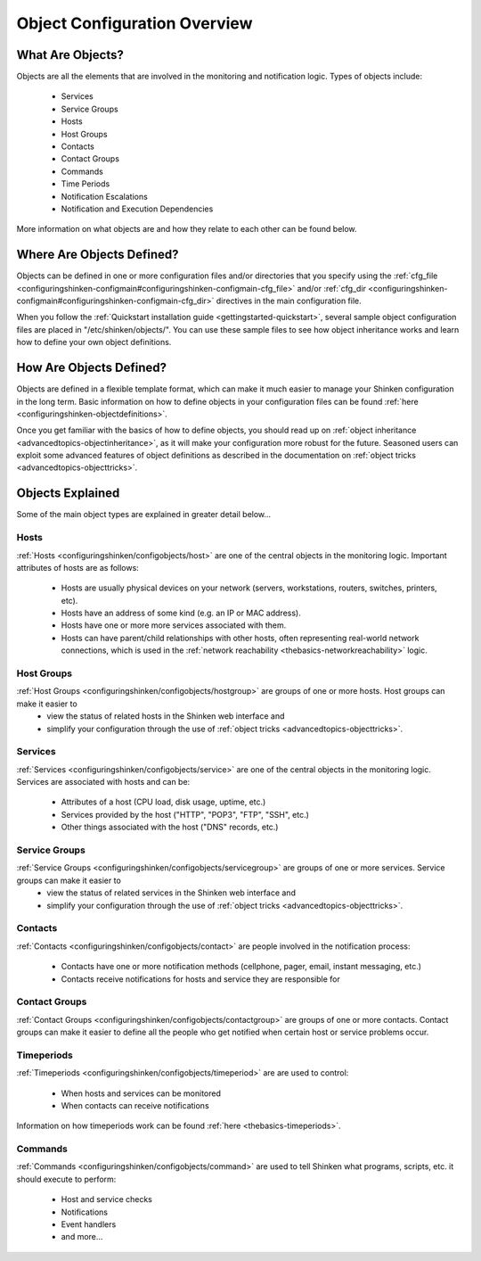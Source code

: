 .. _configuringshinken-configobject:




===============================
 Object Configuration Overview 
===============================



What Are Objects? 
==================


Objects are all the elements that are involved in the monitoring and notification logic. Types of objects include:

  * Services
  * Service Groups
  * Hosts
  * Host Groups
  * Contacts
  * Contact Groups
  * Commands
  * Time Periods
  * Notification Escalations
  * Notification and Execution Dependencies

More information on what objects are and how they relate to each other can be found below.



Where Are Objects Defined? 
===========================


Objects can be defined in one or more configuration files and/or directories that you specify using the :ref:`cfg_file <configuringshinken-configmain#configuringshinken-configmain-cfg_file>` and/or :ref:`cfg_dir <configuringshinken-configmain#configuringshinken-configmain-cfg_dir>` directives in the main configuration file.

When you follow the :ref:`Quickstart installation guide <gettingstarted-quickstart>`, several sample object configuration files are placed in "/etc/shinken/objects/". You can use these sample files to see how object inheritance works and learn how to define your own object definitions.



How Are Objects Defined? 
=========================


Objects are defined in a flexible template format, which can make it much easier to manage your Shinken configuration in the long term. Basic information on how to define objects in your configuration files can be found :ref:`here <configuringshinken-objectdefinitions>`.

Once you get familiar with the basics of how to define objects, you should read up on :ref:`object inheritance <advancedtopics-objectinheritance>`, as it will make your configuration more robust for the future. Seasoned users can exploit some advanced features of object definitions as described in the documentation on :ref:`object tricks <advancedtopics-objecttricks>`.



Objects Explained 
==================


Some of the main object types are explained in greater detail below...



Hosts 
------

  
:ref:`Hosts <configuringshinken/configobjects/host>` are one of the central objects in the monitoring logic. Important attributes of hosts are as follows:

  * Hosts are usually physical devices on your network (servers, workstations, routers, switches, printers, etc).
  * Hosts have an address of some kind (e.g. an IP or MAC address).
  * Hosts have one or more more services associated with them.
  * Hosts can have parent/child relationships with other hosts, often representing real-world network connections, which is used in the :ref:`network reachability <thebasics-networkreachability>` logic.



Host Groups 
------------


:ref:`Host Groups <configuringshinken/configobjects/hostgroup>` are groups of one or more hosts. Host groups can make it easier to 
  - view the status of related hosts in the Shinken web interface and 
  - simplify your configuration through the use of :ref:`object tricks <advancedtopics-objecttricks>`.



Services 
---------


:ref:`Services <configuringshinken/configobjects/service>` are one of the central objects in the monitoring logic. Services are associated with hosts and can be:

  * Attributes of a host (CPU load, disk usage, uptime, etc.)
  * Services provided by the host ("HTTP", "POP3", "FTP", "SSH", etc.)
  * Other things associated with the host ("DNS" records, etc.)



Service Groups 
---------------


:ref:`Service Groups <configuringshinken/configobjects/servicegroup>` are groups of one or more services. Service groups can make it easier to 
  - view the status of related services in the Shinken web interface and 
  - simplify your configuration through the use of :ref:`object tricks <advancedtopics-objecttricks>`.



Contacts 
---------


:ref:`Contacts <configuringshinken/configobjects/contact>` are people involved in the notification process:

  * Contacts have one or more notification methods (cellphone, pager, email, instant messaging, etc.)
  * Contacts receive notifications for hosts and service they are responsible for



Contact Groups 
---------------


:ref:`Contact Groups <configuringshinken/configobjects/contactgroup>` are groups of one or more contacts. Contact groups can make it easier to define all the people who get notified when certain host or service problems occur.



Timeperiods 
------------


:ref:`Timeperiods <configuringshinken/configobjects/timeperiod>` are are used to control:

  * When hosts and services can be monitored
  * When contacts can receive notifications

Information on how timeperiods work can be found :ref:`here <thebasics-timeperiods>`.



Commands 
---------


:ref:`Commands <configuringshinken/configobjects/command>` are used to tell Shinken what programs, scripts, etc. it should execute to perform:

  * Host and service checks
  * Notifications
  * Event handlers
  * and more...

